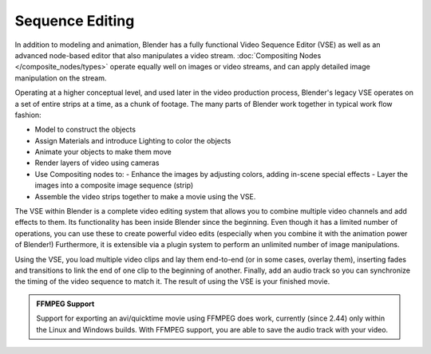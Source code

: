 
..    TODO/Review: {{review|copy=X}} .


Sequence Editing
****************

In addition to modeling and animation, Blender has a fully functional Video Sequence Editor (VSE) as well as an advanced node-based editor that also manipulates a video stream. :doc:`Compositing Nodes </composite_nodes/types>` operate equally well on images or video streams, and can apply detailed image manipulation on the stream.

Operating at a higher conceptual level, and used later in the video production process,
Blender's legacy VSE operates on a set of entire strips at a time, as a chunk of footage.
The many parts of Blender work together in typical work flow fashion:


- Model to construct the objects
- Assign Materials and introduce Lighting to color the objects
- Animate your objects to make them move
- Render layers of video using cameras
- Use Compositing nodes to:
  - Enhance the images by adjusting colors, adding in-scene special effects
  - Layer the images into a composite image sequence (strip)
- Assemble the video strips together to make a movie using the VSE.

The VSE within Blender is a complete video editing system that allows you to combine multiple
video channels and add effects to them.
Its functionality has been inside Blender since the beginning.
Even though it has a limited number of operations,
you can use these to create powerful video edits
(especially when you combine it with the animation power of Blender!) Furthermore,
it is extensible via a plugin system to perform an unlimited number of image manipulations.

Using the VSE, you load multiple video clips and lay them end-to-end (or in some cases,
overlay them),
inserting fades and transitions to link the end of one clip to the beginning of another.
Finally,
add an audio track so you can synchronize the timing of the video sequence to match it.
The result of using the VSE is your finished movie.


.. admonition:: FFMPEG Support
   :class: note

   Support for exporting an avi/quicktime movie using FFMPEG does work, currently (since 2.44) only within the Linux and Windows builds. With FFMPEG support, you are able to save the audio track with your video.



